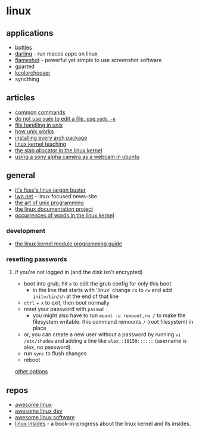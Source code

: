 * linux
** applications
- [[https://github.com/bottlesdevs/bottles][bottles]]
- [[https://github.com/darlinghq/darling][darling]] - run macos apps on linux
- [[https://github.com/lupodharkael/flameshot][flameshot]] - powerful yet simple to use screenshot software
- gparted
- [[https://apps.kde.org/kcolorchooser/][kcolorchooser]]
- syncthing

** articles
- [[https://www.pixelbeat.org/cmdline.html][common commands]]
- [[https://www.reddit.com/r/linux/comments/osah05/ysk_do_not_use_sudo_vimnanoemacs_to_edit_a_file/][do not use =sudo= to edit a file, use =sudo -e=]]
- [[https://rachelbythebay.com/w/2020/08/11/files/][file handling in unix]]
- [[https://neilkakkar.com/unix.html][how unix works]]
- [[https://ta180m.exozy.me/posts/installing-every-arch-package/][installing every arch package]]
- [[https://linux-kernel-labs.github.io/refs/heads/master/index.html][linux kernel teaching]]
- [[https://hammertux.github.io/slab-allocator][the slab allocator in the linux kernel]]
- [[https://hanspinckaers.com/using-a-sony-alpha-camera-as-a-webcam-in-ubuntu][using a sony alpha camera as a webcam in ubuntu]]

** general
- [[https://itsfoss.com/category/explain/][it's foss's linux jargon buster]]
- [[https://lwn.net/][lwn.net]] - linux focused news-site
- [[https://arp242.net/taoup.html][the art of unix programming]]
- [[https://tldp.org/docs.html][the linux documentation project]]
- [[https://www.vidarholen.net/contents/wordcount/][occurrences of words in the linux kernel]]

*** development
- [[https://sysprog21.github.io/lkmpg/][the linux kernel module programming guide]]

*** resetting passwords
**** if you're not logged in (and the disk isn't encrypted)
- boot into grub, hit =e= to edit the grub config for only this boot
  - in the line that starts with 'linux' change =ro= to =rw= and add =init=/bin/sh= at the end of that line
- =ctrl= + =x= to exit, then boot normally
- reset your password with =passwd=
  - you might also have to run =mount -o remount,rw /= to make the filesystem writable. this command remounts =/= (root filesystem) in place
- or, you can create a new user without a password by running =vi /etc/shadow= and adding a line like =alex::18159::::::= (username is alex, no password)
- run =sync= to flush changes
- reboot

[[http://www.linuxandubuntu.com/home/how-to-reset-root-password-in-ubuntu][other options]]

** repos
- [[https://github.com/aleksandar-todorovic/awesome-linux][awesome linux]]
- [[https://github.com/madbob/awesome-linux-dev][awesome linux dev]]
- [[https://github.com/luong-komorebi/awesome-linux-software][awesome linux software]]
- [[https://github.com/0xax/linux-insides][linux insides]] - a book-in-progress about the linux kernel and its insides.
